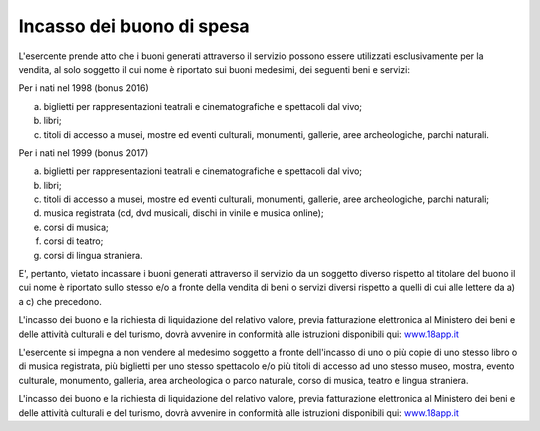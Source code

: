.. _incasso-dei-buono-di-spesa:

Incasso dei buono di spesa
==========================

L'esercente prende atto che i buoni generati attraverso il servizio possono essere utilizzati esclusivamente per la vendita, al solo soggetto il cui nome è riportato sui buoni medesimi, dei seguenti beni e servizi:

Per i nati nel 1998 (bonus 2016)

a. biglietti per rappresentazioni teatrali e cinematografiche e spettacoli dal vivo;

b. libri;

c. titoli di accesso a musei, mostre ed eventi culturali, monumenti, gallerie, aree archeologiche, parchi naturali.

Per i nati nel 1999 (bonus 2017)

a) biglietti per rappresentazioni teatrali e cinematografiche e spettacoli dal vivo;

b) libri;

c) titoli di accesso a musei, mostre ed eventi culturali, monumenti, gallerie, aree archeologiche, parchi naturali;

d) musica registrata (cd, dvd musicali, dischi in vinile e musica online);

e) corsi di musica;

f) corsi di teatro;

g) corsi di lingua straniera.

E', pertanto, vietato incassare i buoni generati attraverso il servizio da un soggetto diverso rispetto al titolare del buono il cui nome è riportato sullo stesso e/o a fronte della vendita di beni o servizi diversi rispetto a quelli di cui alle lettere da a) a c) che precedono.

L'incasso dei buono e la richiesta di liquidazione del relativo valore, previa fatturazione elettronica al Ministero dei beni e delle attività culturali e del turismo, dovrà avvenire in conformità alle istruzioni disponibili qui: `www.18app.it <http://www.18app.it/>`__

L'esercente si impegna a non vendere al medesimo soggetto a fronte dell'incasso di uno o più copie di uno stesso libro o di musica registrata, più biglietti per uno stesso spettacolo e/o più titoli di accesso ad uno stesso museo, mostra, evento culturale, monumento, galleria, area archeologica o parco naturale, corso di musica, teatro e lingua straniera.

L'incasso dei buono e la richiesta di liquidazione del relativo valore, previa fatturazione elettronica al Ministero dei beni e delle attività culturali e del turismo, dovrà avvenire in conformità alle istruzioni disponibili qui: `www.18app.it <http://www.18app.it/>`__
